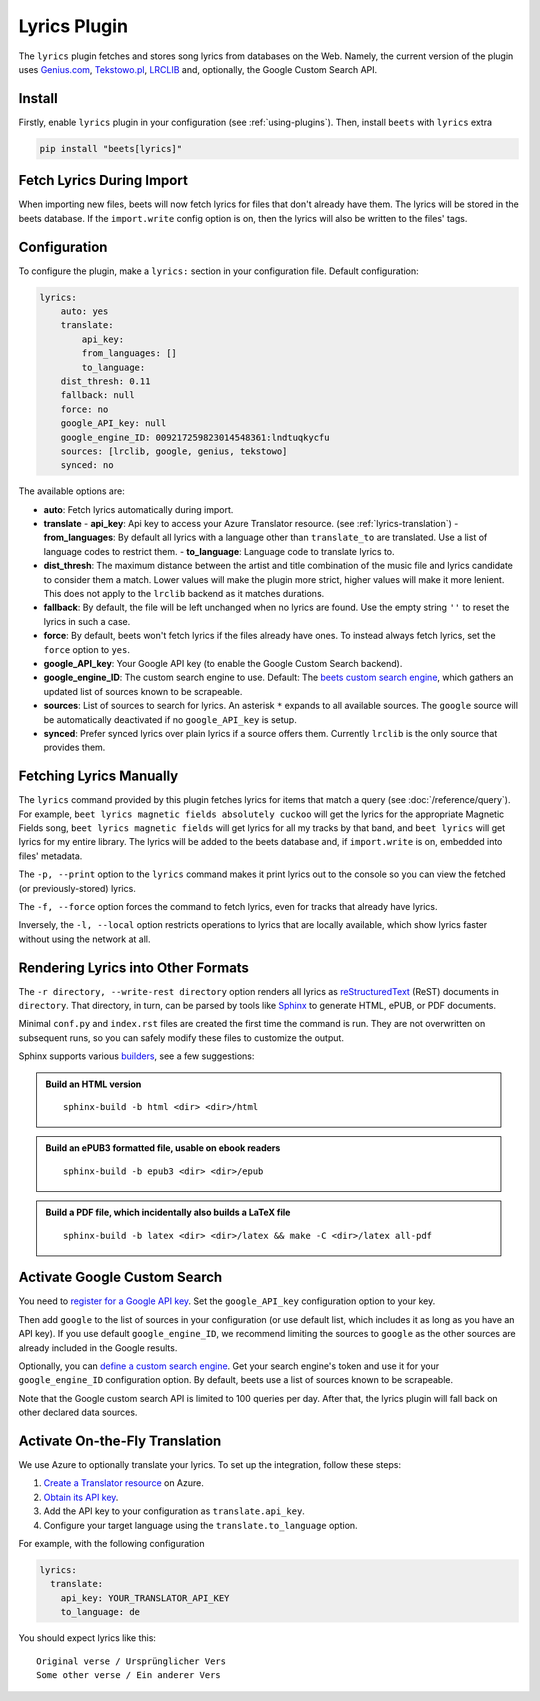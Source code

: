 Lyrics Plugin
=============

The ``lyrics`` plugin fetches and stores song lyrics from databases on the Web.
Namely, the current version of the plugin uses `Genius.com`_, `Tekstowo.pl`_,
`LRCLIB`_ and, optionally, the Google Custom Search API.

.. _Genius.com: https://genius.com/
.. _Tekstowo.pl: https://www.tekstowo.pl/
.. _LRCLIB: https://lrclib.net/


Install
-------

Firstly, enable ``lyrics`` plugin in your configuration (see
:ref:`using-plugins`). Then, install ``beets`` with ``lyrics`` extra

.. code-block:: bash

    pip install "beets[lyrics]"

Fetch Lyrics During Import
--------------------------

When importing new files, beets will now fetch lyrics for files that don't
already have them. The lyrics will be stored in the beets database. If the
``import.write`` config option is on, then the lyrics will also be written to
the files' tags.

Configuration
-------------

To configure the plugin, make a ``lyrics:`` section in your configuration file.
Default configuration:

.. code-block:: yaml

    lyrics:
        auto: yes
        translate:
            api_key:
            from_languages: []
            to_language:
        dist_thresh: 0.11
        fallback: null
        force: no
        google_API_key: null
        google_engine_ID: 009217259823014548361:lndtuqkycfu
        sources: [lrclib, google, genius, tekstowo]
        synced: no

The available options are:

- **auto**: Fetch lyrics automatically during import.
- **translate**
  - **api_key**: Api key to access your Azure Translator resource. (see
  :ref:`lyrics-translation`)
  - **from_languages**: By default all lyrics with a language other than
  ``translate_to`` are translated. Use a list of language codes to restrict
  them.
  - **to_language**: Language code to translate lyrics to.
- **dist_thresh**: The maximum distance between the artist and title
  combination of the music file and lyrics candidate to consider them a match.
  Lower values will make the plugin more strict, higher values will make it
  more lenient. This does not apply to the ``lrclib`` backend as it matches
  durations.
- **fallback**: By default, the file will be left unchanged when no lyrics are
  found. Use the empty string ``''`` to reset the lyrics in such a case.
- **force**: By default, beets won't fetch lyrics if the files already have
  ones. To instead always fetch lyrics, set the ``force`` option to ``yes``.
- **google_API_key**: Your Google API key (to enable the Google Custom Search
  backend).
- **google_engine_ID**: The custom search engine to use.
  Default: The `beets custom search engine`_, which gathers an updated list of
  sources known to be scrapeable.
- **sources**: List of sources to search for lyrics. An asterisk ``*`` expands
  to all available sources. The ``google`` source will be automatically
  deactivated if no ``google_API_key`` is setup.
- **synced**: Prefer synced lyrics over plain lyrics if a source offers them.
  Currently ``lrclib`` is the only source that provides them.

.. _beets custom search engine: https://www.google.com:443/cse/publicurl?cx=009217259823014548361:lndtuqkycfu

Fetching Lyrics Manually
------------------------

The ``lyrics`` command provided by this plugin fetches lyrics for items that
match a query (see :doc:`/reference/query`). For example, ``beet lyrics magnetic
fields absolutely cuckoo`` will get the lyrics for the appropriate Magnetic
Fields song, ``beet lyrics magnetic fields`` will get lyrics for all my tracks
by that band, and ``beet lyrics`` will get lyrics for my entire library. The
lyrics will be added to the beets database and, if ``import.write`` is on,
embedded into files' metadata.

The ``-p, --print`` option to the ``lyrics`` command makes it print lyrics out
to the console so you can view the fetched (or previously-stored) lyrics.

The ``-f, --force`` option forces the command to fetch lyrics, even for tracks
that already have lyrics.

Inversely, the ``-l, --local`` option restricts operations to lyrics that are
locally available, which show lyrics faster without using the network at all.

Rendering Lyrics into Other Formats
-----------------------------------

The ``-r directory, --write-rest directory`` option renders all lyrics as
`reStructuredText`_ (ReST) documents in ``directory``. That directory, in turn,
can be parsed by tools like `Sphinx`_ to generate HTML, ePUB, or PDF documents.

Minimal ``conf.py`` and ``index.rst`` files are created the first time the
command is run. They are not overwritten on subsequent runs, so you can safely
modify these files to customize the output.

Sphinx supports various `builders`_, see a few suggestions:


.. admonition:: Build an HTML version

  ::

      sphinx-build -b html <dir> <dir>/html

.. admonition:: Build an ePUB3 formatted file, usable on ebook readers

  ::

      sphinx-build -b epub3 <dir> <dir>/epub

.. admonition:: Build a PDF file, which incidentally also builds a LaTeX file

  ::

      sphinx-build -b latex <dir> <dir>/latex && make -C <dir>/latex all-pdf


.. _Sphinx: https://www.sphinx-doc.org/
.. _reStructuredText: http://docutils.sourceforge.net/rst.html
.. _builders: https://www.sphinx-doc.org/en/stable/builders.html

Activate Google Custom Search
------------------------------

You need to `register for a Google API key`_. Set the ``google_API_key``
configuration option to your key.

Then add ``google`` to the list of sources in your configuration (or use
default list, which includes it as long as you have an API key).
If you use default ``google_engine_ID``, we recommend limiting the sources to
``google`` as the other sources are already included in the Google results.

Optionally, you can `define a custom search engine`_. Get your search engine's
token and use it for your ``google_engine_ID`` configuration option. By
default, beets use a list of sources known to be scrapeable.

Note that the Google custom search API is limited to 100 queries per day.
After that, the lyrics plugin will fall back on other declared data sources.

.. _register for a Google API key: https://console.developers.google.com/
.. _define a custom search engine: https://www.google.com/cse/all


.. _lyrics-translation:

Activate On-the-Fly Translation
-------------------------------

We use Azure to optionally translate your lyrics. To set up the integration,
follow these steps:

1. `Create a Translator resource`_ on Azure.
2. `Obtain its API key`_.
3. Add the API key to your configuration as ``translate.api_key``.
4. Configure your target language using the ``translate.to_language`` option.


For example, with the following configuration

.. code-block:: yaml

  lyrics:
    translate:
      api_key: YOUR_TRANSLATOR_API_KEY
      to_language: de

You should expect lyrics like this::

  Original verse / Ursprünglicher Vers
  Some other verse / Ein anderer Vers

.. _create a Translator resource: https://learn.microsoft.com/en-us/azure/ai-services/translator/create-translator-resource
.. _obtain its API key: https://learn.microsoft.com/en-us/python/api/overview/azure/ai-translation-text-readme?view=azure-python&preserve-view=true#get-an-api-key
